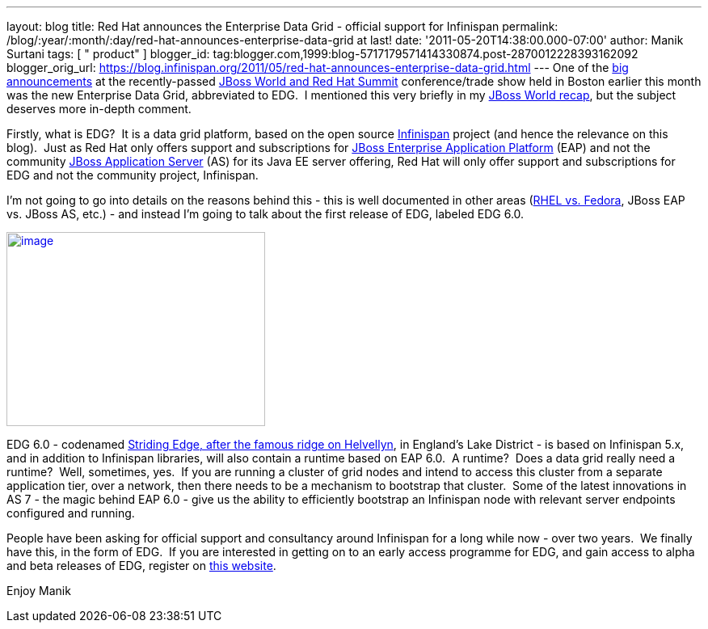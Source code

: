 ---
layout: blog
title: Red Hat announces the Enterprise Data Grid - official support for Infinispan
permalink: /blog/:year/:month/:day/red-hat-announces-enterprise-data-grid
  at last!
date: '2011-05-20T14:38:00.000-07:00'
author: Manik Surtani
tags: [ " product" ]
blogger_id: tag:blogger.com,1999:blog-5717179571414330874.post-2870012228393162092
blogger_orig_url: https://blog.infinispan.org/2011/05/red-hat-announces-enterprise-data-grid.html
---
One of the
http://www.redhat.com/about/news/prarchive/2011/Red-Hat-Introduces-JBoss-Enterprise-Data-Grid[big
announcements] at the recently-passed
http://www.redhat.com/summit/[JBoss World and Red Hat Summit]
conference/trade show held in Boston earlier this month was the new
Enterprise Data Grid, abbreviated to EDG.  I mentioned this very briefly
in my
http://infinispan.blogspot.com/2011/05/jboss-world-and-judcon-2011-recap.html[JBoss
World recap], but the subject deserves more in-depth comment.

Firstly, what is EDG?  It is a data grid platform, based on the open
source http://www.infinispan.org/[Infinispan] project (and hence the
relevance on this blog).  Just as Red Hat only offers support and
subscriptions for
http://www.jboss.com/products/platforms/application/[JBoss Enterprise
Application Platform] (EAP) and not the community
http://www.jboss.org/jbossas[JBoss Application Server] (AS) for its Java
EE server offering, Red Hat will only offer support and subscriptions
for EDG and not the community project, Infinispan.

I'm not going to go into details on the reasons behind this - this is
well documented in other areas
(http://www.redhat.com/software/rhelorfedora/[RHEL vs. Fedora], JBoss
EAP vs. JBoss AS, etc.) - and instead I'm going to talk about the first
release of EDG, labeled EDG 6.0.


http://www.stridingedge.net/images/2007/01.%20January/25th%20January%20-%20Striding%20Edge/25.01.07-076.jpg[image:http://www.stridingedge.net/images/2007/01.%20January/25th%20January%20-%20Striding%20Edge/25.01.07-076.jpg[image,width=320,height=240]]

EDG 6.0 - codenamed
http://www.stridingedge.net/wainwright%20fells/a-l%20fells/Helvellyn.htm[Striding
Edge, after the famous ridge on Helvellyn], in England's Lake District -
is based on Infinispan 5.x, and in addition to Infinispan libraries,
will also contain a runtime based on EAP 6.0.  A runtime?  Does a data
grid really need a runtime?  Well, sometimes, yes.  If you are running a
cluster of grid nodes and intend to access this cluster from a separate
application tier, over a network, then there needs to be a mechanism to
bootstrap that cluster.  Some of the latest innovations in AS 7 - the
magic behind EAP 6.0 - give us the ability to efficiently bootstrap an
Infinispan node with relevant server endpoints configured and running.

People have been asking for official support and consultancy around
Infinispan for a long while now - over two years.  We finally have this,
in the form of EDG.  If you are interested in getting on to an early
access programme for EDG, and gain access to alpha and beta releases of
EDG, register on http://www.jboss.com/edg6-early-access[this website].

Enjoy
Manik
